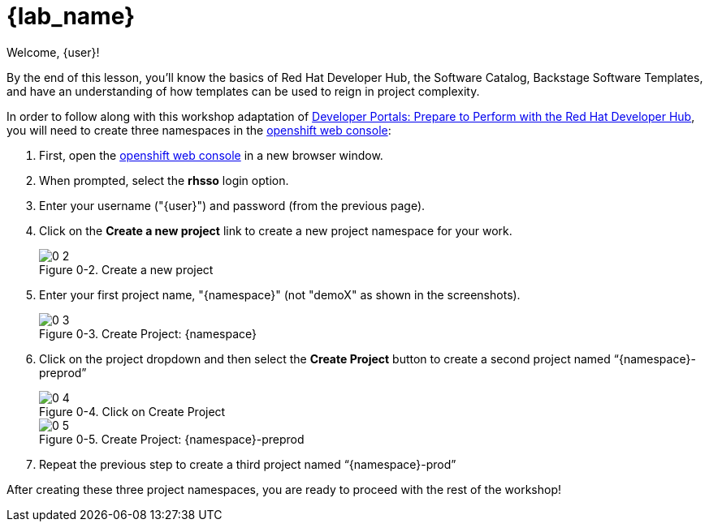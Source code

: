 = {lab_name}

Welcome, {user}!

By the end of this lesson, you’ll know the basics of Red Hat Developer Hub, the Software Catalog, Backstage Software Templates, and have an understanding of how templates can be used to reign in project complexity.

In order to follow along with this workshop adaptation of link:https://developers.redhat.com/e-books/developer-portals[Developer Portals: Prepare to Perform with the Red Hat Developer Hub], you will need to create three namespaces in the link:{console_url}[openshift web console]:

:!figure-caption:
 
. First, open the link:{console_url}[openshift web console] in a new browser window.
. When prompted, select the *rhsso* login option.
. Enter your username ("{user}") and password (from the previous page).
. Click on the *Create a new project* link to create a new project namespace for your work.
+
image::0-2.png[title="Figure 0-2. Create a new project"]
+
. Enter your first project name, "{namespace}" (not "demoX" as shown in the screenshots). 
+
image::0-3.png[title="Figure 0-3. Create Project: {namespace}"]
+
. Click on the project dropdown and then select the *Create Project* button to create a second project named "`{namespace}-preprod`"
+
image::0-4.png[title="Figure 0-4. Click on Create Project"]
+
image::0-5.png[title="Figure 0-5. Create Project: {namespace}-preprod"]
+
. Repeat the previous step to create a third project named "`{namespace}-prod`"

After creating these three project namespaces, you are ready to proceed with the rest of the workshop!
